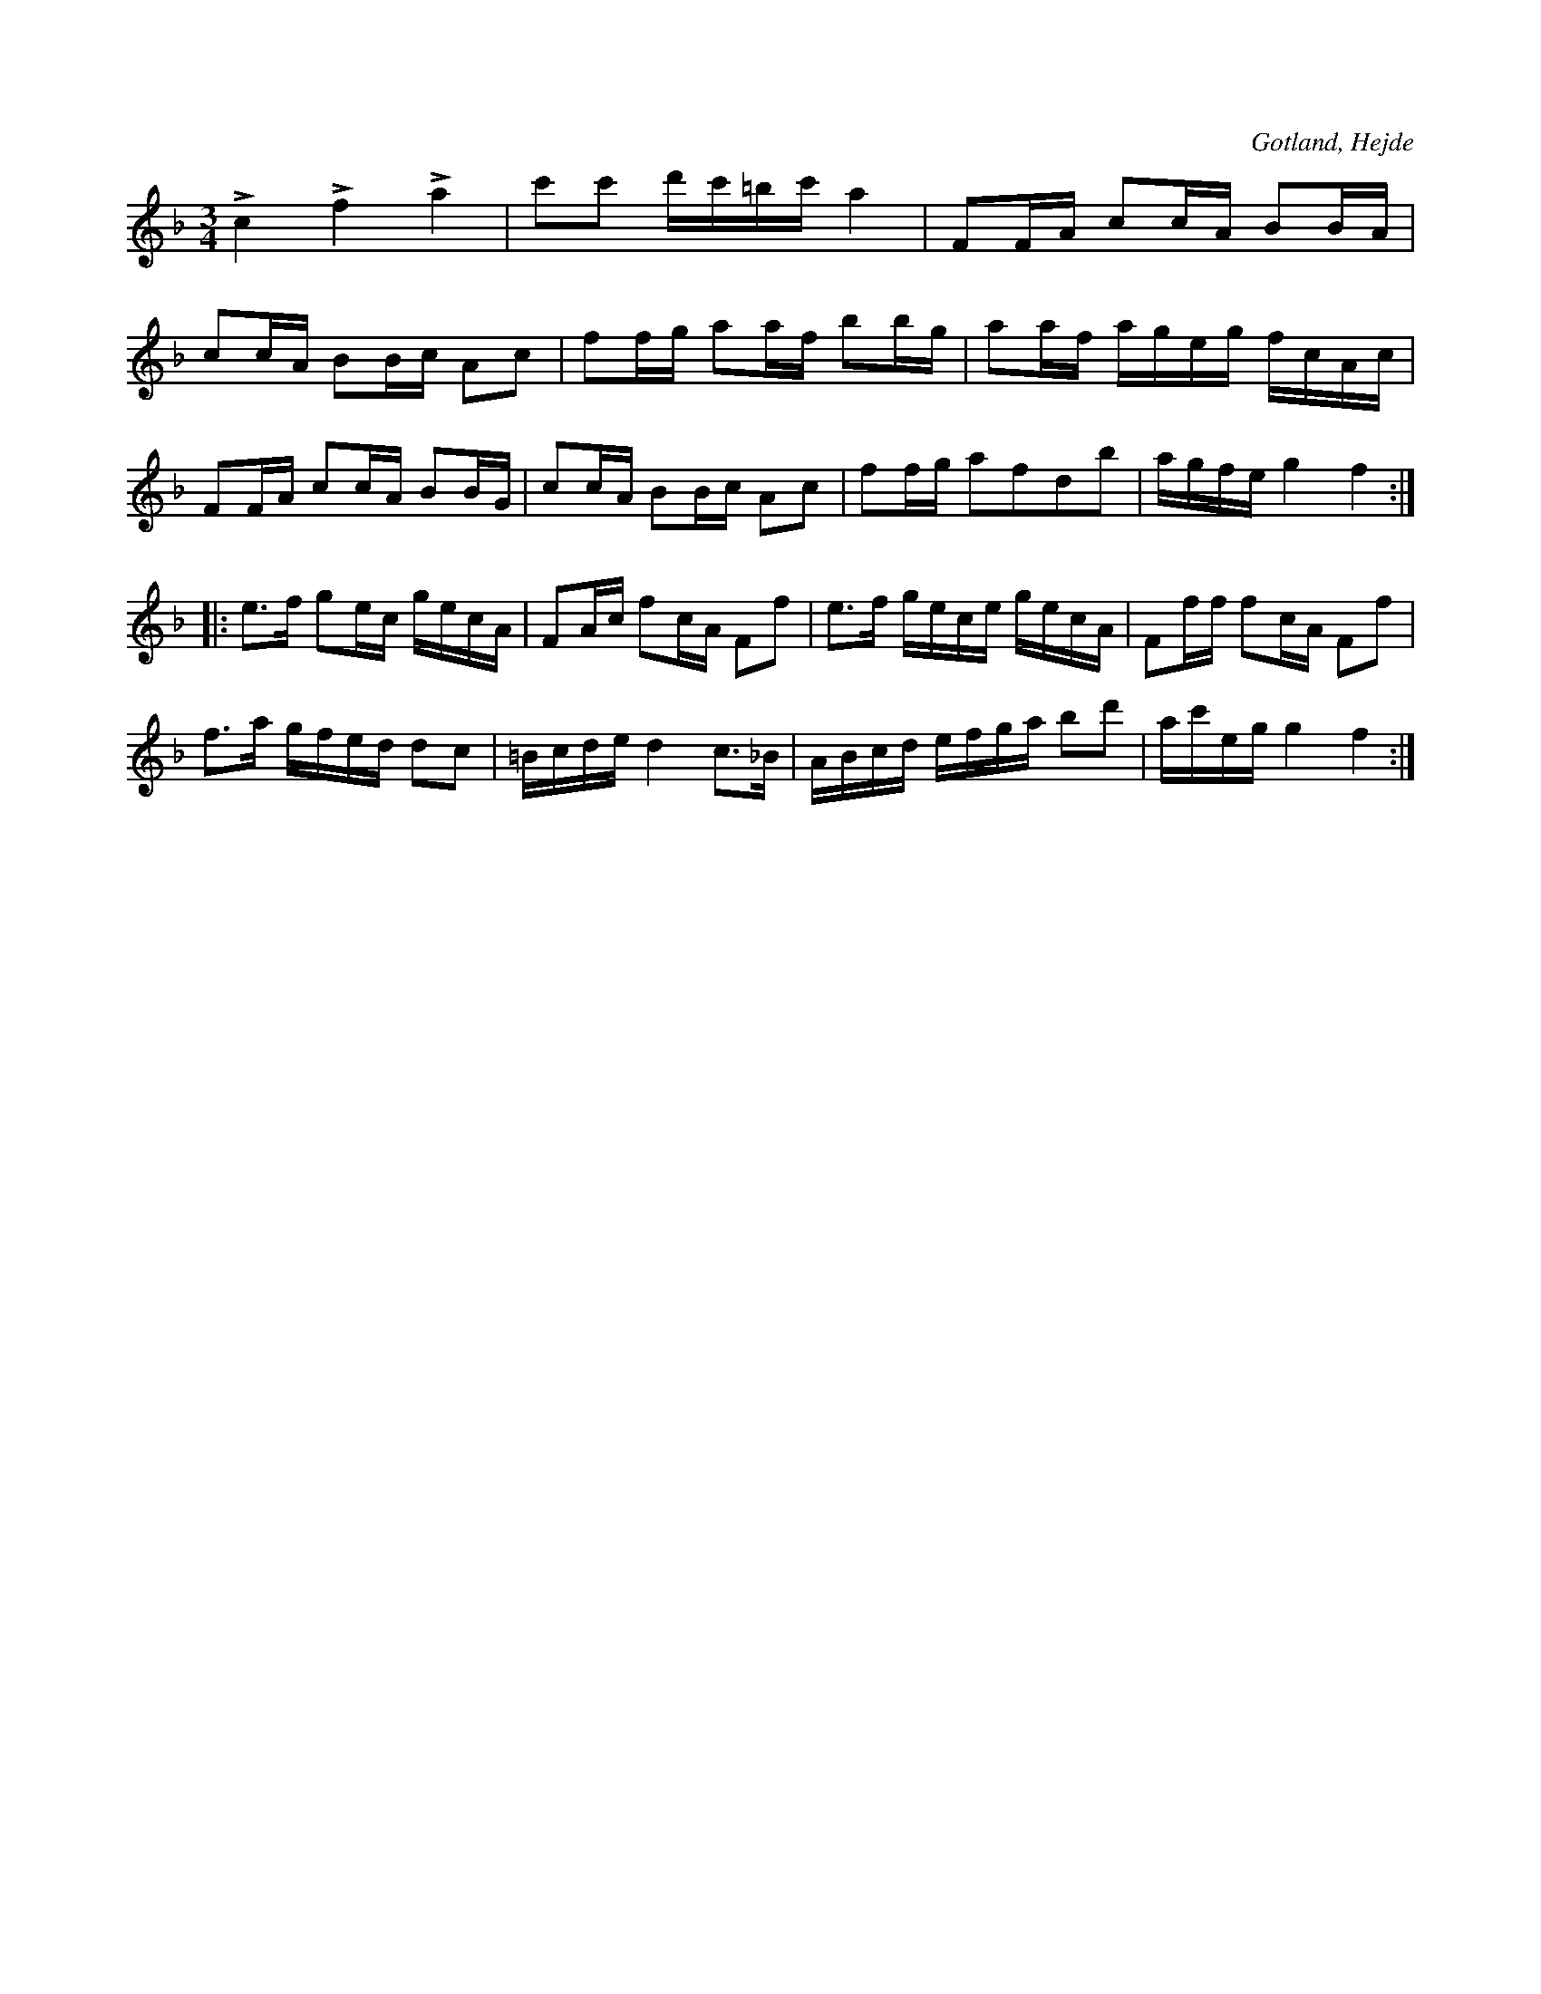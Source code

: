 X:217
T:
R:polska
S:Ur en handskriven notbok, tillhörig skolläraren S. P. Dalström, Hejde.
O:Gotland, Hejde
M:3/4
L:1/16
K:F
Lc4 Lf4 La4|c'2c'2 d'c'=bc' a4|F2FA c2cA B2BA|
c2cA B2Bc A2c2|f2fg a2af b2bg|a2af ageg fcAc|
F2FA c2cA B2BG|c2cA B2Bc A2c2|f2fg a2f2d2b2|agfe g4 f4::
e3f g2ec gecA|F2Ac f2cA F2f2|e3f gece gecA|F2ff f2cA F2f2|
f3a gfed d2c2|=Bcde d4 c3_B|ABcd efga b2d'2|ac'eg g4 f4:|

